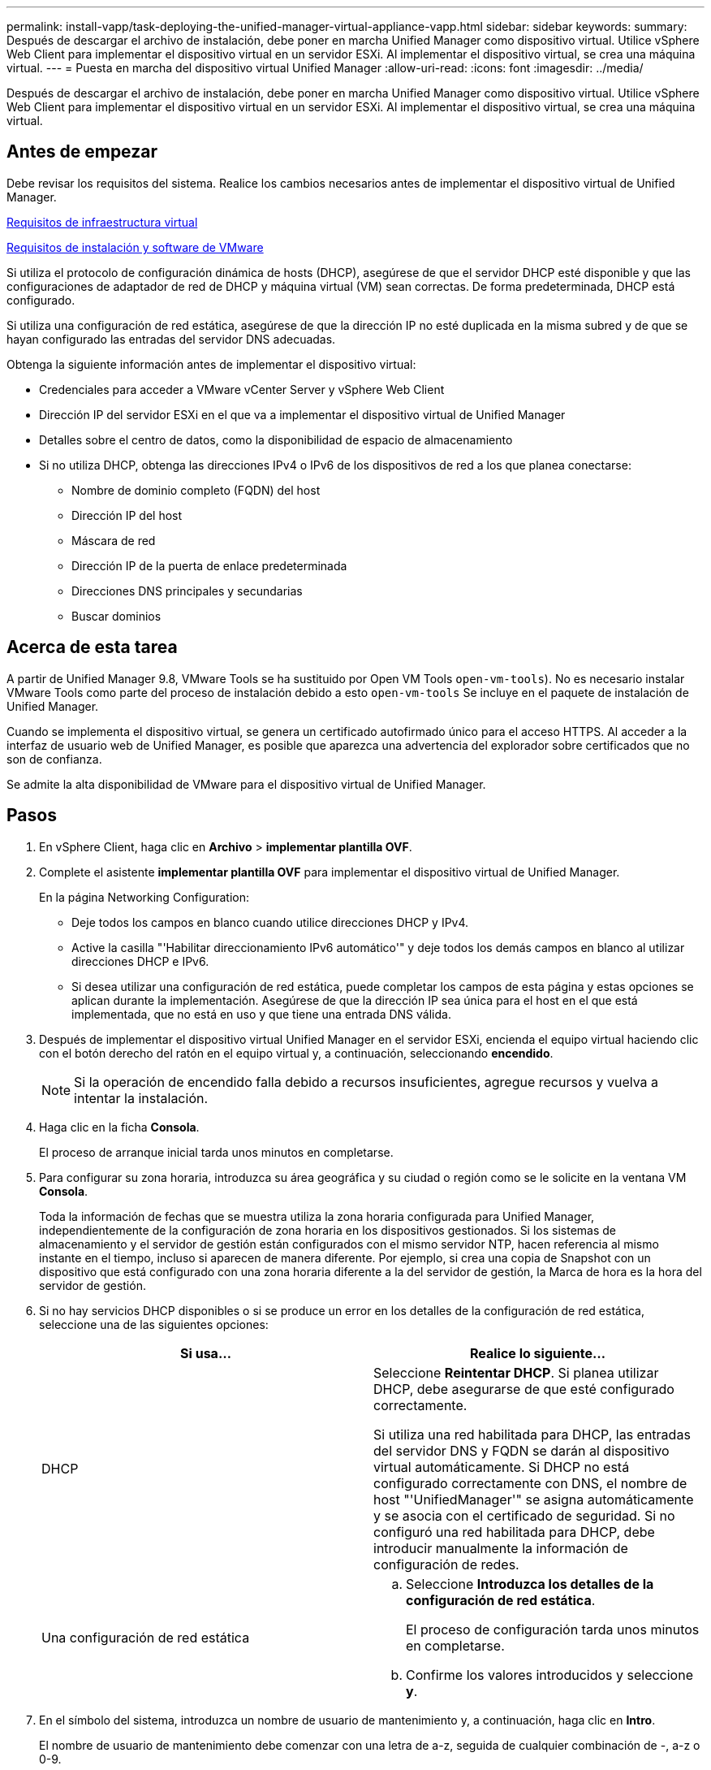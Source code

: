 ---
permalink: install-vapp/task-deploying-the-unified-manager-virtual-appliance-vapp.html 
sidebar: sidebar 
keywords:  
summary: Después de descargar el archivo de instalación, debe poner en marcha Unified Manager como dispositivo virtual. Utilice vSphere Web Client para implementar el dispositivo virtual en un servidor ESXi. Al implementar el dispositivo virtual, se crea una máquina virtual. 
---
= Puesta en marcha del dispositivo virtual Unified Manager
:allow-uri-read: 
:icons: font
:imagesdir: ../media/


[role="lead"]
Después de descargar el archivo de instalación, debe poner en marcha Unified Manager como dispositivo virtual. Utilice vSphere Web Client para implementar el dispositivo virtual en un servidor ESXi. Al implementar el dispositivo virtual, se crea una máquina virtual.



== Antes de empezar

Debe revisar los requisitos del sistema. Realice los cambios necesarios antes de implementar el dispositivo virtual de Unified Manager.

xref:concept-virtual-infrastructure-or-hardware-system-requirements.adoc[Requisitos de infraestructura virtual]

xref:reference-vmware-software-and-installation-requirements.adoc[Requisitos de instalación y software de VMware]

Si utiliza el protocolo de configuración dinámica de hosts (DHCP), asegúrese de que el servidor DHCP esté disponible y que las configuraciones de adaptador de red de DHCP y máquina virtual (VM) sean correctas. De forma predeterminada, DHCP está configurado.

Si utiliza una configuración de red estática, asegúrese de que la dirección IP no esté duplicada en la misma subred y de que se hayan configurado las entradas del servidor DNS adecuadas.

Obtenga la siguiente información antes de implementar el dispositivo virtual:

* Credenciales para acceder a VMware vCenter Server y vSphere Web Client
* Dirección IP del servidor ESXi en el que va a implementar el dispositivo virtual de Unified Manager
* Detalles sobre el centro de datos, como la disponibilidad de espacio de almacenamiento
* Si no utiliza DHCP, obtenga las direcciones IPv4 o IPv6 de los dispositivos de red a los que planea conectarse:
+
** Nombre de dominio completo (FQDN) del host
** Dirección IP del host
** Máscara de red
** Dirección IP de la puerta de enlace predeterminada
** Direcciones DNS principales y secundarias
** Buscar dominios






== Acerca de esta tarea

A partir de Unified Manager 9.8, VMware Tools se ha sustituido por Open VM Tools  `open-vm-tools`). No es necesario instalar VMware Tools como parte del proceso de instalación debido a esto `open-vm-tools` Se incluye en el paquete de instalación de Unified Manager.

Cuando se implementa el dispositivo virtual, se genera un certificado autofirmado único para el acceso HTTPS. Al acceder a la interfaz de usuario web de Unified Manager, es posible que aparezca una advertencia del explorador sobre certificados que no son de confianza.

Se admite la alta disponibilidad de VMware para el dispositivo virtual de Unified Manager.



== Pasos

. En vSphere Client, haga clic en *Archivo* > *implementar plantilla OVF*.
. Complete el asistente *implementar plantilla OVF* para implementar el dispositivo virtual de Unified Manager.
+
En la página Networking Configuration:

+
** Deje todos los campos en blanco cuando utilice direcciones DHCP y IPv4.
** Active la casilla "'Habilitar direccionamiento IPv6 automático'" y deje todos los demás campos en blanco al utilizar direcciones DHCP e IPv6.
** Si desea utilizar una configuración de red estática, puede completar los campos de esta página y estas opciones se aplican durante la implementación. Asegúrese de que la dirección IP sea única para el host en el que está implementada, que no está en uso y que tiene una entrada DNS válida.


. Después de implementar el dispositivo virtual Unified Manager en el servidor ESXi, encienda el equipo virtual haciendo clic con el botón derecho del ratón en el equipo virtual y, a continuación, seleccionando *encendido*.
+
[NOTE]
====
Si la operación de encendido falla debido a recursos insuficientes, agregue recursos y vuelva a intentar la instalación.

====
. Haga clic en la ficha *Consola*.
+
El proceso de arranque inicial tarda unos minutos en completarse.

. Para configurar su zona horaria, introduzca su área geográfica y su ciudad o región como se le solicite en la ventana VM *Consola*.
+
Toda la información de fechas que se muestra utiliza la zona horaria configurada para Unified Manager, independientemente de la configuración de zona horaria en los dispositivos gestionados. Si los sistemas de almacenamiento y el servidor de gestión están configurados con el mismo servidor NTP, hacen referencia al mismo instante en el tiempo, incluso si aparecen de manera diferente. Por ejemplo, si crea una copia de Snapshot con un dispositivo que está configurado con una zona horaria diferente a la del servidor de gestión, la Marca de hora es la hora del servidor de gestión.

. Si no hay servicios DHCP disponibles o si se produce un error en los detalles de la configuración de red estática, seleccione una de las siguientes opciones:
+
[cols="2*"]
|===
| Si usa... | Realice lo siguiente... 


 a| 
DHCP
 a| 
Seleccione *Reintentar DHCP*. Si planea utilizar DHCP, debe asegurarse de que esté configurado correctamente.

Si utiliza una red habilitada para DHCP, las entradas del servidor DNS y FQDN se darán al dispositivo virtual automáticamente. Si DHCP no está configurado correctamente con DNS, el nombre de host "'UnifiedManager'" se asigna automáticamente y se asocia con el certificado de seguridad. Si no configuró una red habilitada para DHCP, debe introducir manualmente la información de configuración de redes.



 a| 
Una configuración de red estática
 a| 
.. Seleccione *Introduzca los detalles de la configuración de red estática*.
+
El proceso de configuración tarda unos minutos en completarse.

.. Confirme los valores introducidos y seleccione *y*.


|===
. En el símbolo del sistema, introduzca un nombre de usuario de mantenimiento y, a continuación, haga clic en *Intro*.
+
El nombre de usuario de mantenimiento debe comenzar con una letra de a-z, seguida de cualquier combinación de -, a-z o 0-9.

. En el indicador, introduzca una contraseña y, a continuación, haga clic en *Intro*.
+
La consola de máquinas virtuales muestra la URL para la interfaz de usuario web de Unified Manager.





== Después de terminar

Puede acceder a la interfaz de usuario web de para realizar la configuración inicial de Unified Manager, como se describe en link:../config/task-using-the-maintenance-console.html["Mediante la consola de mantenimiento"].
